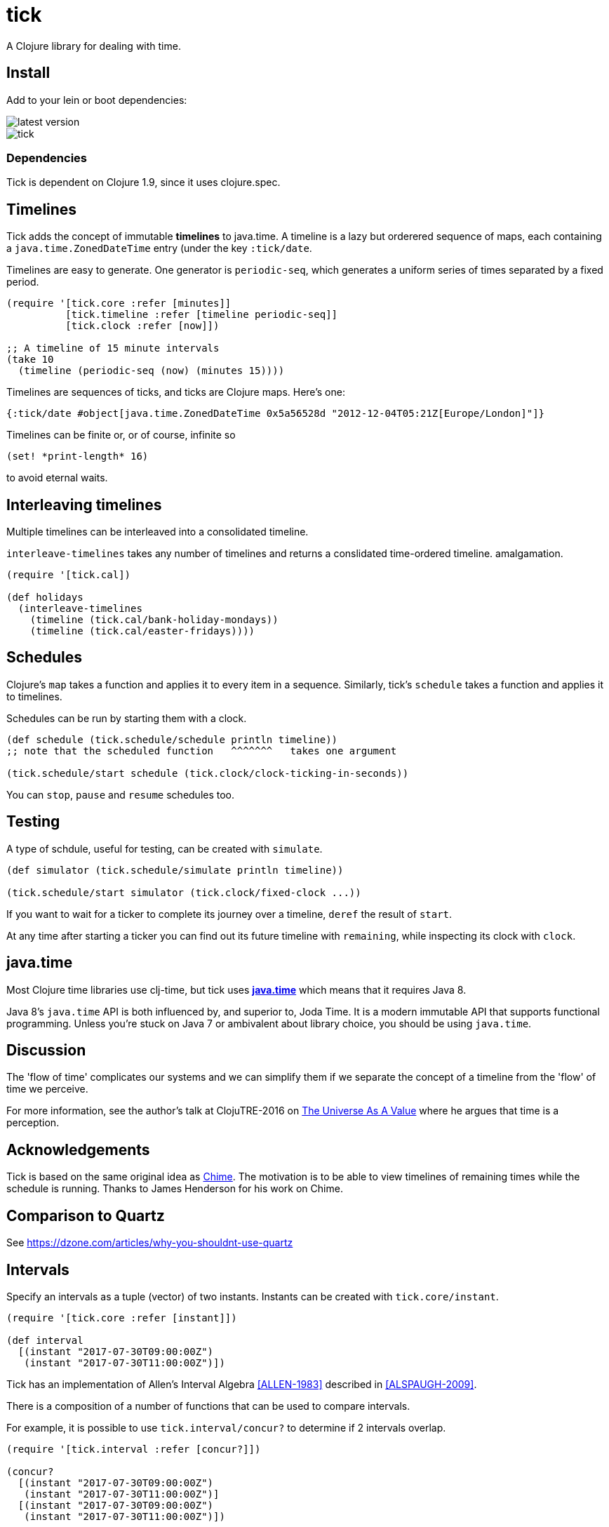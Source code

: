 = tick

A Clojure library for dealing with time.

== Install

Add to your lein or boot dependencies:

image::http://clojars.org/tick/latest-version.svg[]

image::https://circleci.com/gh/juxt/tick.svg?style=shield&circle-token=43344d03de5e6ee2fab96d3b3e1046e7bb8fd7ab[]

=== Dependencies

Tick is dependent on Clojure 1.9, since it uses +clojure.spec+.

== Timelines

Tick adds the concept of immutable *timelines* to java.time. A
timeline is a lazy but orderered sequence of maps, each containing a
`java.time.ZonedDateTime` entry (under the key `:tick/date`.

Timelines are easy to generate. One generator is `periodic-seq`, which
generates a uniform series of times separated by a fixed period.

[source,clojure]
----
(require '[tick.core :refer [minutes]]
          [tick.timeline :refer [timeline periodic-seq]]
          [tick.clock :refer [now]])

;; A timeline of 15 minute intervals
(take 10
  (timeline (periodic-seq (now) (minutes 15))))
----

Timelines are sequences of ticks, and ticks are Clojure maps. Here's one:

[source,clojure]
----
{:tick/date #object[java.time.ZonedDateTime 0x5a56528d "2012-12-04T05:21Z[Europe/London]"]}
----

Timelines can be finite or, or of course, infinite so

[source,clojure]
----
(set! *print-length* 16)
----

to avoid eternal waits.

== Interleaving timelines

Multiple timelines can be interleaved into a consolidated timeline.

`interleave-timelines` takes any number of timelines and returns a
conslidated time-ordered timeline.  amalgamation.

[source,clojure]
----
(require '[tick.cal])

(def holidays
  (interleave-timelines
    (timeline (tick.cal/bank-holiday-mondays))
    (timeline (tick.cal/easter-fridays))))
----

== Schedules

Clojure's `map` takes a function and applies it to every item in a
sequence. Similarly, tick's `schedule` takes a function and applies it
to timelines.

Schedules can be run by starting them with a clock.

[source,clojure]
----
(def schedule (tick.schedule/schedule println timeline))
;; note that the scheduled function   ^^^^^^^   takes one argument

(tick.schedule/start schedule (tick.clock/clock-ticking-in-seconds))
----

You can `stop`, `pause` and `resume` schedules too.

== Testing

A type of schdule, useful for testing, can be created with `simulate`.

[source,clojure]
----
(def simulator (tick.schedule/simulate println timeline))

(tick.schedule/start simulator (tick.clock/fixed-clock ...))
----

If you want to wait for a ticker to complete its journey over a
timeline, `deref` the result of `start`.

At any time after starting a ticker you can find out its future
timeline with `remaining`, while inspecting its clock with `clock`.

== java.time

Most Clojure time libraries use clj-time, but tick uses
http://www.oracle.com/technetwork/articles/java/jf14-date-time-2125367.html[**java.time**]
which means that it requires Java 8.

Java 8's `java.time` API is both influenced by, and superior to, Joda
Time. It is a modern immutable API that supports functional
programming. Unless you're stuck on Java 7 or ambivalent about library
choice, you should be using `java.time`.

== Discussion

The 'flow of time' complicates our systems and we can simplify them if
we separate the concept of a timeline from the 'flow' of time we
perceive.

For more information, see the author's talk at ClojuTRE-2016 on https://www.youtube.com/watch?v=odPAkEO2uPQ[The
Universe As A Value] where he argues that time is a perception.

== Acknowledgements

Tick is based on the same original idea as
https://github.com/jarohen/chime[Chime]. The motivation is to be
able to view timelines of remaining times while the schedule is
running. Thanks to James Henderson for his work on Chime.

== Comparison to Quartz

See https://dzone.com/articles/why-you-shouldnt-use-quartz

== Intervals

Specify an intervals as a tuple (vector) of two instants. Instants can be created with `tick.core/instant`.

[source,clojure]
----
(require '[tick.core :refer [instant]])

(def interval
  [(instant "2017-07-30T09:00:00Z")
   (instant "2017-07-30T11:00:00Z")])
----

Tick has an implementation of Allen's Interval Algebra <<ALLEN-1983>> described in <<ALSPAUGH-2009>>.

There is a composition of a number of functions that can be used to compare intervals.

For example, it is possible to use `tick.interval/concur?` to determine if 2 intervals overlap.

[source,clojure]
----
(require '[tick.interval :refer [concur?]])

(concur?
  [(instant "2017-07-30T09:00:00Z")
   (instant "2017-07-30T11:00:00Z")]
  [(instant "2017-07-30T09:00:00Z")
   (instant "2017-07-30T11:00:00Z")])
----

[bibliography]
== Bibliography

- [[[ALLEN-1983]]] link:http://cse.unl.edu/~choueiry/Documents/Allen-CACM1983.pdf[Maintaining Knowledge about Temporal Intervals]
- [[[ALSPAUGH-2009]]] link:https://www.ics.uci.edu/~alspaugh/cls/shr/allen.html[Allen's Interval Algebra by Thomas A. Alspaugh]

== Copyright & License

The MIT License (MIT)

Copyright © 2016 JUXT LTD.

Permission is hereby granted, free of charge, to any person obtaining a copy of this software and associated documentation files (the "Software"), to deal in the Software without restriction, including without limitation the rights to use, copy, modify, merge, publish, distribute, sublicense, and/or sell copies of the Software, and to permit persons to whom the Software is furnished to do so, subject to the following conditions:

The above copyright notice and this permission notice shall be included in all copies or substantial portions of the Software.

THE SOFTWARE IS PROVIDED "AS IS", WITHOUT WARRANTY OF ANY KIND, EXPRESS OR IMPLIED, INCLUDING BUT NOT LIMITED TO THE WARRANTIES OF MERCHANTABILITY, FITNESS FOR A PARTICULAR PURPOSE AND NONINFRINGEMENT. IN NO EVENT SHALL THE AUTHORS OR COPYRIGHT HOLDERS BE LIABLE FOR ANY CLAIM, DAMAGES OR OTHER LIABILITY, WHETHER IN AN ACTION OF CONTRACT, TORT OR OTHERWISE, ARISING FROM, OUT OF OR IN CONNECTION WITH THE SOFTWARE OR THE USE OR OTHER DEALINGS IN THE SOFTWARE.
